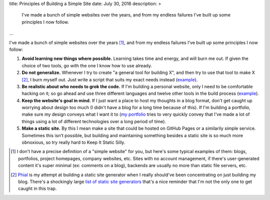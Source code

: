 title: Principles of Building a Simple Site
date: July 30, 2016
description: >
    I've made a bunch of simple websites over the years, and from my endless failures I've built up some principles I now follow.
...

I've made a bunch of simple websites over the years [#simple_site]_, and from my endless failures I've built up some principles I now follow:

#. **Avoid learning new things where possible.** Learning takes time and energy, and will burn me out. If given the choice of two tools, go with the one I know how to use already.
#. **Do not generalize.** Whenever I try to create "a general tool for building X", and then try to use that tool to make X [#phial]_, I burn myself out. Just write a script that suits my exact needs instead (`example <https://github.com/Khan/engblog/blob/master/src/app.py>`__).
#. **Be realistic about who needs to grok the code.** If I'm building a personal website, only I need to be comfortable hacking on it; so go ahead and use three different languages and twelve other tools in the build process (`example <https://github.com/itsjohncs/johncs.com/blob/master/Makefile>`_).
#. **Keep the website's goal in mind.** If I just want a place to host my thoughts in a blog format, don't get caught up worrying about design too much (I didn't have a blog for a long time because of this). If I'm building a portfolio, make sure my design conveys what I want it to (`my portfolio <http://johnsullivan.name/>`_ tries to very quickly convey that I've made a lot of things using a lot of different technologies over a long period of time).
#. **Make a static site.** By this I mean make a site that could be hosted on GitHub Pages or a similarily simple service. Sometimes this isn't possible, but building and maintaining something besides a static site is so much more obnoxious, so try really hard to Keep It Static Silly.

.. [#simple_site]

	I don't have a precise definition of a "simple website" for you, but here's some typical examples of them: blogs, portfolios, project homepages, company websites, etc. Sites with no account management, if there's user-generated content it's super minimal (ex: comments on a blog), backends are usually no more than static file servers, etc.

.. [#phial]

	`Phial <https://github.com/itsjohncs/phial>`__ is my attempt at building a static site generator when I really should've been concentrating on just building my blog. There's a shockingly large `list of static site generators <https://www.staticgen.com/>`_ that's a nice reminder that I'm not the only one to get caught in this trap.
